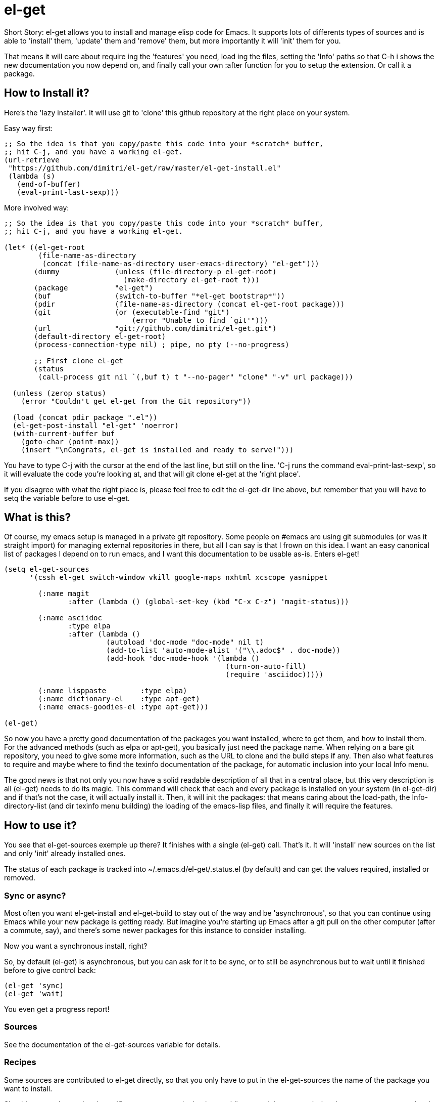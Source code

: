 = el-get

Short Story: el-get allows you to install and manage +elisp+ code for
Emacs. It supports lots of differents types of sources and is able to
'install' them, 'update' them and 'remove' them, but more importantly it
will 'init' them for you.

That means it will care about +require+ ing the 'features' you need, +load+
ing the files, setting the 'Info' paths so that +C-h i+ shows the new
documentation you now depend on, and finally call your own +:after+ function
for you to setup the extension. Or call it a package.

== How to Install it?

Here's the 'lazy installer'. It will use +git+ to 'clone' this github
repository at the right place on your system.

Easy way first:

--------------------------------------
;; So the idea is that you copy/paste this code into your *scratch* buffer,
;; hit C-j, and you have a working el-get.
(url-retrieve
 "https://github.com/dimitri/el-get/raw/master/el-get-install.el"
 (lambda (s)
   (end-of-buffer)
   (eval-print-last-sexp)))
--------------------------------------

More involved way:

--------------------------------------
;; So the idea is that you copy/paste this code into your *scratch* buffer,
;; hit C-j, and you have a working el-get.

(let* ((el-get-root
	(file-name-as-directory
	 (concat (file-name-as-directory user-emacs-directory) "el-get")))
       (dummy             (unless (file-directory-p el-get-root)
			    (make-directory el-get-root t)))
       (package           "el-get")
       (buf               (switch-to-buffer "*el-get bootstrap*"))
       (pdir              (file-name-as-directory (concat el-get-root package)))
       (git               (or (executable-find "git")
			      (error "Unable to find `git'")))
       (url               "git://github.com/dimitri/el-get.git")
       (default-directory el-get-root)
       (process-connection-type nil) ; pipe, no pty (--no-progress)

       ;; First clone el-get
       (status
        (call-process git nil `(,buf t) t "--no-pager" "clone" "-v" url package)))

  (unless (zerop status)
    (error "Couldn't get el-get from the Git repository"))

  (load (concat pdir package ".el"))
  (el-get-post-install "el-get" 'noerror)
  (with-current-buffer buf
    (goto-char (point-max))
    (insert "\nCongrats, el-get is installed and ready to serve!")))
--------------------------------------

You have to type +C-j+ with the cursor at the end of the last line, but
still on the line. 'C-j runs the command eval-print-last-sexp', so it will
evaluate the code you're looking at, and that will +git clone el-get+ at the
'right place'.

If you disagree with what the right place is, please feel free to edit the
+el-get-dir+ line above, but remember that you will have to +setq+ the
variable before to use +el-get+.

== What is this?

Of course, my emacs setup is managed in a private git repository. Some
people on +#emacs+ are using +git submodules+ (or was it straight import)
for managing external repositories in there, but all I can say is that I
frown on this idea. I want an easy canonical list of packages I depend on to
run emacs, and I want this documentation to be usable as-is. Enters el-get!

--------------------------------------
(setq el-get-sources
      '(cssh el-get switch-window vkill google-maps nxhtml xcscope yasnippet

	(:name magit 
	       :after (lambda () (global-set-key (kbd "C-x C-z") 'magit-status)))

	(:name asciidoc        
	       :type elpa
	       :after (lambda ()
			(autoload 'doc-mode "doc-mode" nil t)
			(add-to-list 'auto-mode-alist '("\\.adoc$" . doc-mode))
			(add-hook 'doc-mode-hook '(lambda ()
						    (turn-on-auto-fill)
						    (require 'asciidoc)))))

	(:name lisppaste        :type elpa)
        (:name dictionary-el    :type apt-get)
        (:name emacs-goodies-el :type apt-get)))

(el-get)
--------------------------------------

So now you have a pretty good documentation of the packages you want
installed, where to get them, and how to install them. For the advanced
methods (such as elpa or apt-get), you basically just need the package
name. When relying on a bare git repository, you need to give some more
information, such as the URL to clone and the build steps if any. Then also
what features to require and maybe where to find the texinfo documentation
of the package, for automatic inclusion into your local Info menu.

The good news is that not only you now have a solid readable description of
all that in a central place, but this very description is all (el-get) needs
to do its magic. This command will check that each and every package is
installed on your system (in el-get-dir) and if that's not the case, it will
actually install it. Then, it will init the packages: that means caring
about the load-path, the Info-directory-list (and dir texinfo menu building)
the loading of the emacs-lisp files, and finally it will require the
features.

== How to use it?

You see that +el-get-sources+ exemple up there? It finishes with a single
+(el-get)+ call. That's it. It will 'install' new +sources+ on the list and
only 'init' already installed ones.

The status of each package is tracked into +~/.emacs.d/el-get/.status.el+
(by default) and can get the values +required+, +installed+ or +removed+.

=== Sync or async?

Most often you want +el-get-install+ and +el-get-build+ to stay out of the
way and be 'asynchronous', so that you can continue using Emacs while your
new package is getting ready. But imagine you're starting up Emacs after a
+git pull+ on the other computer (after a commute, say), and there's some
newer packages for this instance to consider installing. 

Now you want a synchronous install, right?

So, by default +(el-get)+ is asynchronous, but you can ask for it to be
sync, or to still be asynchronous but to wait until it finished before to
give control back:

  (el-get 'sync)
  (el-get 'wait)

You even get a progress report!

=== Sources

See the documentation of the +el-get-sources+ variable for details.

=== Recipes

Some sources are contributed to +el-get+ directly, so that you only have to
put in the +el-get-sources+ the name of the package you want to
install. 

Should you need some local specific setup, you can do that by providing a
partial sources missing the +:type+ property: your local properties will get
merged into the recipes one.

Also, the variable +el-get-recipe-path+ allows you to maintain local recipes
in case you either dislike the default one or are crafting some new one not
commited to the main repository yet. But please do consider sending them
over!

We do not intend to provide recipes for advanced types such as +apt-get+ and
+elpa+ because there's so little to win here, and maintaining a package list
would take too much time.

=== Build Commands

Avoid +make install+ that will move files into a proper destination place,
that's for distributors to care, like +debian+ for example. In our case, you
probably just want your package +foo+ to be all installed into
+~/.emacs.d/el-get/foo+, right? So, no +make install+.

=== Byte Compiling

+el-get+ will 'byte compile' the elisp for the package when its source
definition includes a +:compile+ property set to the list of files to byte
compile (or to a single file), or all the +.el+ files found in the package
when there's no +:build+ command.

=== Hooks

+el-get+ offers a variety of specific hooks (read the source), and two
general purposes hooks facilities: +el-get-post-install-hooks+ and
+el-get-post-update-hooks+, called with the package name as argument.

=== Some more commands?

Yes, ok.

M-x el-get-cd::

    Will prompt for a package name, with completion, then open its directory
    with dired.

M-x el-get-install::

    Will prompt for a package name, with completion, then install it
    following the +source+ you've already setup. Depending on the +type+ of
    the +package+, this will fail for an already installed package.

    When using C-u, +el-get-install+ will allow for installing any package
    you have a recipe for, instead of only proposing packages from
    +el-get-sources+.


M-x el-get-update::

    Will prompt for a package name, with completion, then update it. This
    will run the +build+ commands and +init+ the package again.

M-x el-get-remove::

    Will prompt for a package name, with completion, then remove
    it. Depending on the +type+ of the package, this often means simply
    deleting the directory where the source package lies. Sometime we have
    to use external tools instead (+apt-get+, e.g.). No effort is made to
    unload the features.

    When using C-u, +el-get-remove+ will allow for installing any package
    you have a recipe for, instead of only proposing packages from
    +el-get-sources+.

The +C-u+ alternatives are not provided for the +el-get-update+ and
+el-get-init+ command, on the grounds that if you want to use them you
probably should now have the package into your +el-get-sources+ proper.

== Internals

TODO: explain the symlinks in +~/.emacs.d/el-get+. For now, read the source
and try it out.

== Extending it

Please see the documentation for the +el-get-methods+ and provide a patch!

Adding +bzr+ support for example was only about writing 2 functions, mostly
using copy paste. Here's the patch: http://github.com/dimitri/el-get/commit/494551a9e75ebeb9ad043da175e6b2140d0d87d3

== Gotchas

=== Package Status

+el-get+ will now save some package status information into the file
+el-get-status-file+, it's a property list of the package symbol and its
status. The status is set to "required" when you enter +el-get-install+ and
is changed to +installed+ upon successful completion of the installation,
including the build.

Now, if you +el-get-install+ an already installed package, this is an
error. If the status is "required", a previous install failed, you have to
+el-get-remove+ the package before continuing. If the status is "installed",
well, the package is known installed.

To reinit the status file you might need to execute the following code:

  (mapc (lambda (p) (el-get-save-package-status p "installed")) 
	(el-get-package-name-list))
